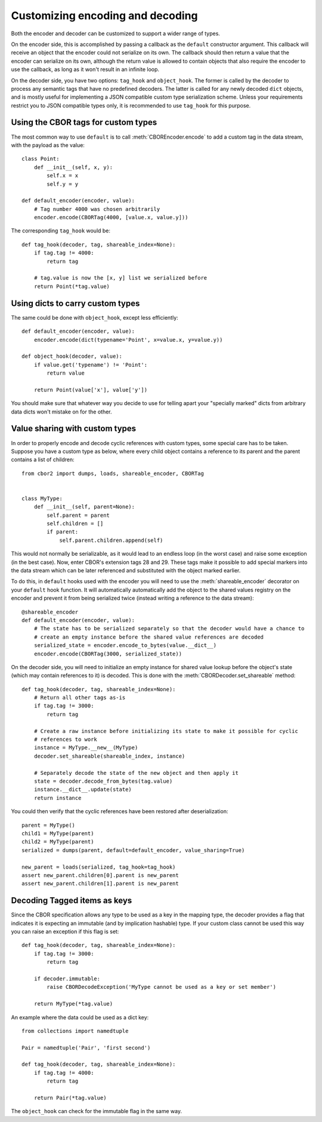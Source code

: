 Customizing encoding and decoding
=================================

.. py:currentmodule:: cbor2

Both the encoder and decoder can be customized to support a wider range of types.

On the encoder side, this is accomplished by passing a callback as the ``default`` constructor
argument. This callback will receive an object that the encoder could not serialize on its own.
The callback should then return a value that the encoder can serialize on its own, although the
return value is allowed to contain objects that also require the encoder to use the callback, as
long as it won't result in an infinite loop.

On the decoder side, you have two options: ``tag_hook`` and ``object_hook``. The former is called
by the decoder to process any semantic tags that have no predefined decoders. The latter is called
for any newly decoded ``dict`` objects, and is mostly useful for implementing a JSON compatible
custom type serialization scheme. Unless your requirements restrict you to JSON compatible types
only, it is recommended to use ``tag_hook`` for this purpose.

Using the CBOR tags for custom types
------------------------------------

The most common way to use ``default`` is to call :meth:`CBOREncoder.encode`
to add a custom tag in the data stream, with the payload as the value::

    class Point:
        def __init__(self, x, y):
            self.x = x
            self.y = y

    def default_encoder(encoder, value):
        # Tag number 4000 was chosen arbitrarily
        encoder.encode(CBORTag(4000, [value.x, value.y]))

The corresponding ``tag_hook`` would be::

    def tag_hook(decoder, tag, shareable_index=None):
        if tag.tag != 4000:
            return tag

        # tag.value is now the [x, y] list we serialized before
        return Point(*tag.value)

Using dicts to carry custom types
---------------------------------

The same could be done with ``object_hook``, except less efficiently::

    def default_encoder(encoder, value):
        encoder.encode(dict(typename='Point', x=value.x, y=value.y))

    def object_hook(decoder, value):
        if value.get('typename') != 'Point':
            return value

        return Point(value['x'], value['y'])

You should make sure that whatever way you decide to use for telling apart your "specially marked"
dicts from arbitrary data dicts won't mistake on for the other.

Value sharing with custom types
-------------------------------

In order to properly encode and decode cyclic references with custom types, some special care has
to be taken. Suppose you have a custom type as below, where every child object contains a reference
to its parent and the parent contains a list of children::

    from cbor2 import dumps, loads, shareable_encoder, CBORTag


    class MyType:
        def __init__(self, parent=None):
            self.parent = parent
            self.children = []
            if parent:
                self.parent.children.append(self)

This would not normally be serializable, as it would lead to an endless loop (in the worst case)
and raise some exception (in the best case). Now, enter CBOR's extension tags 28 and 29. These tags
make it possible to add special markers into the data stream which can be later referenced and
substituted with the object marked earlier.

To do this, in ``default`` hooks used with the encoder you will need to use the
:meth:`shareable_encoder` decorator on your ``default`` hook function. It will
automatically automatically add the object to the shared values registry on the encoder and prevent
it from being serialized twice (instead writing a reference to the data stream)::

    @shareable_encoder
    def default_encoder(encoder, value):
        # The state has to be serialized separately so that the decoder would have a chance to
        # create an empty instance before the shared value references are decoded
        serialized_state = encoder.encode_to_bytes(value.__dict__)
        encoder.encode(CBORTag(3000, serialized_state))

On the decoder side, you will need to initialize an empty instance for shared value lookup before
the object's state (which may contain references to it) is decoded.
This is done with the :meth:`CBORDecoder.set_shareable` method::

    def tag_hook(decoder, tag, shareable_index=None):
        # Return all other tags as-is
        if tag.tag != 3000:
            return tag

        # Create a raw instance before initializing its state to make it possible for cyclic
        # references to work
        instance = MyType.__new__(MyType)
        decoder.set_shareable(shareable_index, instance)

        # Separately decode the state of the new object and then apply it
        state = decoder.decode_from_bytes(tag.value)
        instance.__dict__.update(state)
        return instance

You could then verify that the cyclic references have been restored after deserialization::

    parent = MyType()
    child1 = MyType(parent)
    child2 = MyType(parent)
    serialized = dumps(parent, default=default_encoder, value_sharing=True)

    new_parent = loads(serialized, tag_hook=tag_hook)
    assert new_parent.children[0].parent is new_parent
    assert new_parent.children[1].parent is new_parent

Decoding Tagged items as keys
-----------------------------

Since the CBOR specification allows any type to be used as a key in the mapping type, the decoder
provides a flag that indicates it is expecting an immutable (and by implication hashable) type. If
your custom class cannot be used this way you can raise an exception if this flag is set::

    def tag_hook(decoder, tag, shareable_index=None):
        if tag.tag != 3000:
            return tag

        if decoder.immutable:
            raise CBORDecodeException('MyType cannot be used as a key or set member')

        return MyType(*tag.value)

An example where the data could be used as a dict key::

    from collections import namedtuple

    Pair = namedtuple('Pair', 'first second')

    def tag_hook(decoder, tag, shareable_index=None):
        if tag.tag != 4000:
            return tag

        return Pair(*tag.value)

The ``object_hook`` can check for the immutable flag in the same way.
